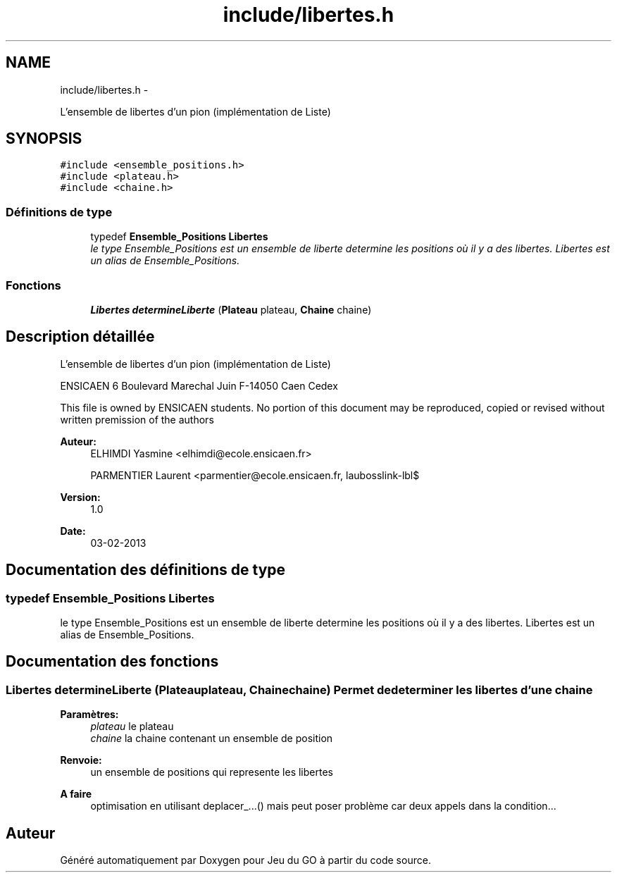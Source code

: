 .TH "include/libertes.h" 3 "Jeudi Février 20 2014" "Jeu du GO" \" -*- nroff -*-
.ad l
.nh
.SH NAME
include/libertes.h \- 
.PP
L'ensemble de libertes d'un pion (implémentation de Liste)  

.SH SYNOPSIS
.br
.PP
\fC#include <ensemble_positions\&.h>\fP
.br
\fC#include <plateau\&.h>\fP
.br
\fC#include <chaine\&.h>\fP
.br

.SS "Définitions de type"

.in +1c
.ti -1c
.RI "typedef \fBEnsemble_Positions\fP \fBLibertes\fP"
.br
.RI "\fIle type Ensemble_Positions est un ensemble de liberte determine les positions où il y a des libertes\&. Libertes est un alias de Ensemble_Positions\&. \fP"
.in -1c
.SS "Fonctions"

.in +1c
.ti -1c
.RI "\fBLibertes\fP \fBdetermineLiberte\fP (\fBPlateau\fP plateau, \fBChaine\fP chaine)"
.br
.in -1c
.SH "Description détaillée"
.PP 
L'ensemble de libertes d'un pion (implémentation de Liste) 

ENSICAEN 6 Boulevard Marechal Juin F-14050 Caen Cedex
.PP
This file is owned by ENSICAEN students\&. No portion of this document may be reproduced, copied or revised without written premission of the authors 
.PP
\fBAuteur:\fP
.RS 4
ELHIMDI Yasmine <elhimdi@ecole.ensicaen.fr> 
.PP
PARMENTIER Laurent <parmentier@ecole.ensicaen.fr, laubosslink-lbl$ 
.RE
.PP
\fBVersion:\fP
.RS 4
1\&.0 
.RE
.PP
\fBDate:\fP
.RS 4
03-02-2013 
.RE
.PP

.SH "Documentation des définitions de type"
.PP 
.SS "typedef \fBEnsemble_Positions\fP \fBLibertes\fP"
.PP
le type Ensemble_Positions est un ensemble de liberte determine les positions où il y a des libertes\&. Libertes est un alias de Ensemble_Positions\&. 
.SH "Documentation des fonctions"
.PP 
.SS "\fBLibertes\fP \fBdetermineLiberte\fP (\fBPlateau\fPplateau, \fBChaine\fPchaine)"Permet de determiner les libertes d'une chaine 
.PP
\fBParamètres:\fP
.RS 4
\fIplateau\fP le plateau 
.br
\fIchaine\fP la chaine contenant un ensemble de position 
.RE
.PP
\fBRenvoie:\fP
.RS 4
un ensemble de positions qui represente les libertes 
.RE
.PP
\fBA faire\fP
.RS 4
optimisation en utilisant deplacer_\&.\&.\&.() mais peut poser problème car deux appels dans la condition\&.\&.\&. 
.RE
.PP

.SH "Auteur"
.PP 
Généré automatiquement par Doxygen pour Jeu du GO à partir du code source\&.
